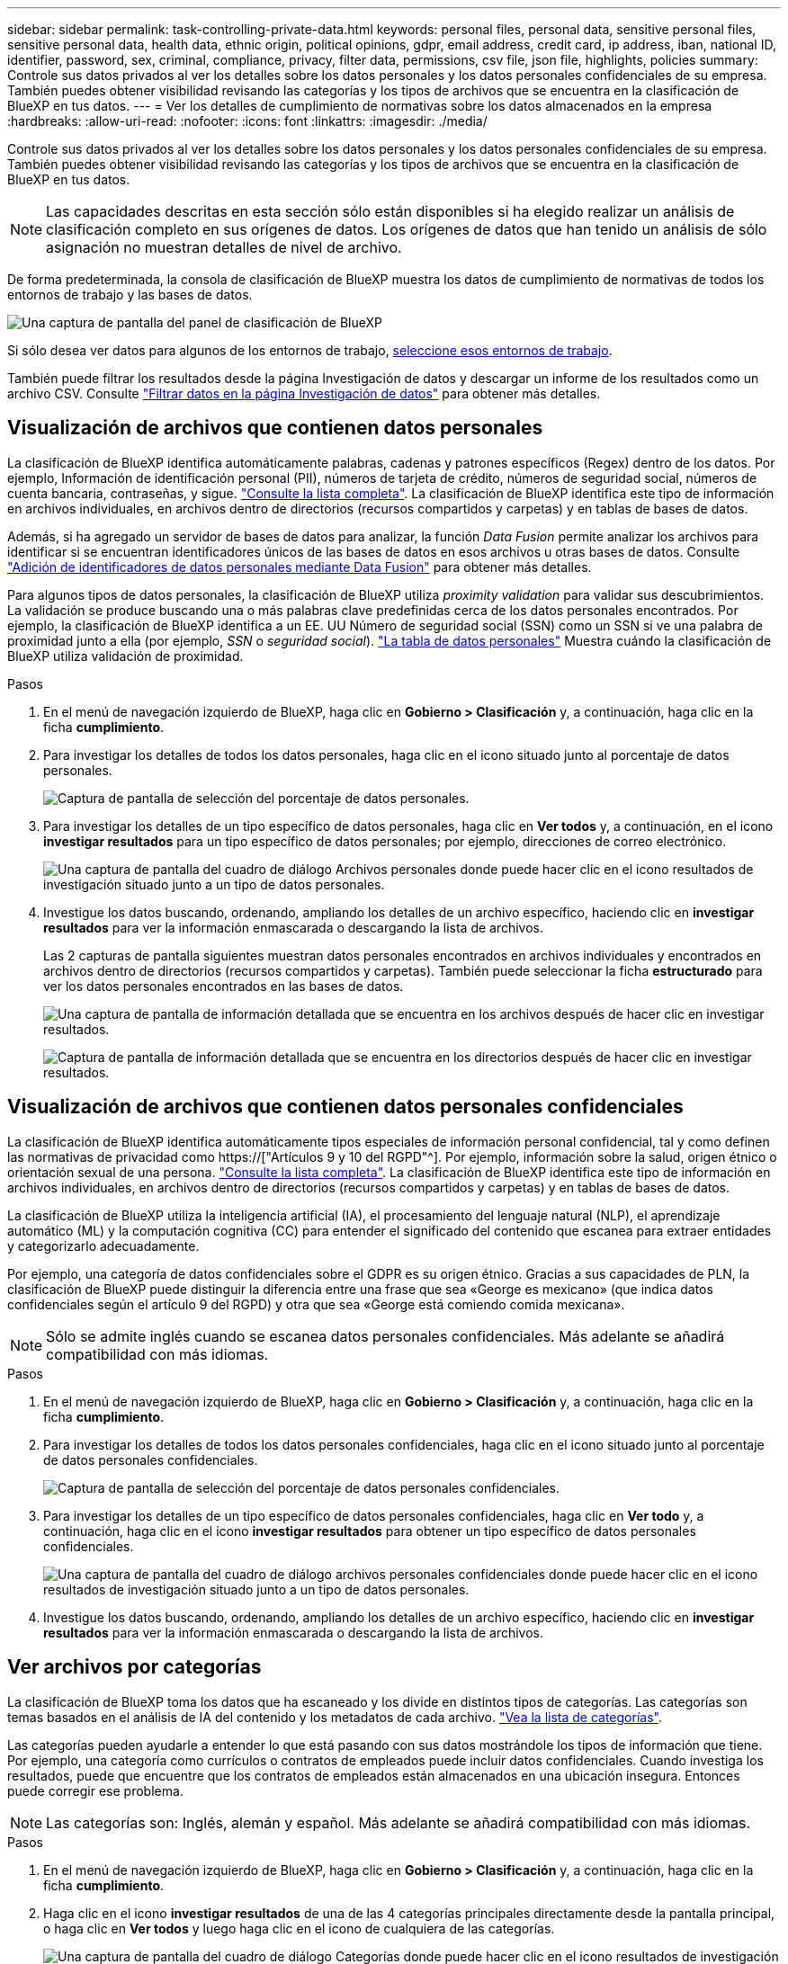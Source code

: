---
sidebar: sidebar 
permalink: task-controlling-private-data.html 
keywords: personal files, personal data, sensitive personal files, sensitive personal data, health data, ethnic origin, political opinions, gdpr, email address, credit card, ip address, iban, national ID, identifier, password, sex, criminal, compliance, privacy, filter data, permissions, csv file, json file, highlights, policies 
summary: Controle sus datos privados al ver los detalles sobre los datos personales y los datos personales confidenciales de su empresa. También puedes obtener visibilidad revisando las categorías y los tipos de archivos que se encuentra en la clasificación de BlueXP en tus datos. 
---
= Ver los detalles de cumplimiento de normativas sobre los datos almacenados en la empresa
:hardbreaks:
:allow-uri-read: 
:nofooter: 
:icons: font
:linkattrs: 
:imagesdir: ./media/


[role="lead"]
Controle sus datos privados al ver los detalles sobre los datos personales y los datos personales confidenciales de su empresa. También puedes obtener visibilidad revisando las categorías y los tipos de archivos que se encuentra en la clasificación de BlueXP en tus datos.


NOTE: Las capacidades descritas en esta sección sólo están disponibles si ha elegido realizar un análisis de clasificación completo en sus orígenes de datos. Los orígenes de datos que han tenido un análisis de sólo asignación no muestran detalles de nivel de archivo.

De forma predeterminada, la consola de clasificación de BlueXP muestra los datos de cumplimiento de normativas de todos los entornos de trabajo y las bases de datos.

image:screenshot_compliance_dashboard.png["Una captura de pantalla del panel de clasificación de BlueXP"]

Si sólo desea ver datos para algunos de los entornos de trabajo, <<Visualización de datos de Dashboard para entornos de trabajo específicos,seleccione esos entornos de trabajo>>.

También puede filtrar los resultados desde la página Investigación de datos y descargar un informe de los resultados como un archivo CSV. Consulte link:task-investigate-data.html#filtering-data-in-the-data-investigation-page["Filtrar datos en la página Investigación de datos"] para obtener más detalles.



== Visualización de archivos que contienen datos personales

La clasificación de BlueXP identifica automáticamente palabras, cadenas y patrones específicos (Regex) dentro de los datos. Por ejemplo, Información de identificación personal (PII), números de tarjeta de crédito, números de seguridad social, números de cuenta bancaria, contraseñas, y sigue. link:reference-private-data-categories.html#types-of-personal-data["Consulte la lista completa"^]. La clasificación de BlueXP identifica este tipo de información en archivos individuales, en archivos dentro de directorios (recursos compartidos y carpetas) y en tablas de bases de datos.

Además, si ha agregado un servidor de bases de datos para analizar, la función _Data Fusion_ permite analizar los archivos para identificar si se encuentran identificadores únicos de las bases de datos en esos archivos u otras bases de datos. Consulte link:task-managing-data-fusion.html["Adición de identificadores de datos personales mediante Data Fusion"^] para obtener más detalles.

Para algunos tipos de datos personales, la clasificación de BlueXP utiliza _proximity validation_ para validar sus descubrimientos. La validación se produce buscando una o más palabras clave predefinidas cerca de los datos personales encontrados. Por ejemplo, la clasificación de BlueXP identifica a un EE. UU Número de seguridad social (SSN) como un SSN si ve una palabra de proximidad junto a ella (por ejemplo, _SSN_ o _seguridad social_). link:reference-private-data-categories.html#types-of-personal-data["La tabla de datos personales"^] Muestra cuándo la clasificación de BlueXP utiliza validación de proximidad.

.Pasos
. En el menú de navegación izquierdo de BlueXP, haga clic en *Gobierno > Clasificación* y, a continuación, haga clic en la ficha *cumplimiento*.
. Para investigar los detalles de todos los datos personales, haga clic en el icono situado junto al porcentaje de datos personales.
+
image:screenshot_compliance_personal.gif["Captura de pantalla de selección del porcentaje de datos personales."]

. Para investigar los detalles de un tipo específico de datos personales, haga clic en *Ver todos* y, a continuación, en el icono *investigar resultados* para un tipo específico de datos personales; por ejemplo, direcciones de correo electrónico.
+
image:screenshot_personal_files.gif["Una captura de pantalla del cuadro de diálogo Archivos personales donde puede hacer clic en el icono resultados de investigación situado junto a un tipo de datos personales."]

. Investigue los datos buscando, ordenando, ampliando los detalles de un archivo específico, haciendo clic en *investigar resultados* para ver la información enmascarada o descargando la lista de archivos.
+
Las 2 capturas de pantalla siguientes muestran datos personales encontrados en archivos individuales y encontrados en archivos dentro de directorios (recursos compartidos y carpetas). También puede seleccionar la ficha *estructurado* para ver los datos personales encontrados en las bases de datos.

+
image:screenshot_compliance_investigation_page.png["Una captura de pantalla de información detallada que se encuentra en los archivos después de hacer clic en investigar resultados."]

+
image:screenshot_compliance_investigation_page_directory.png["Captura de pantalla de información detallada que se encuentra en los directorios después de hacer clic en investigar resultados."]





== Visualización de archivos que contienen datos personales confidenciales

La clasificación de BlueXP identifica automáticamente tipos especiales de información personal confidencial, tal y como definen las normativas de privacidad como https://["Artículos 9 y 10 del RGPD"^]. Por ejemplo, información sobre la salud, origen étnico o orientación sexual de una persona. link:reference-private-data-categories.html#types-of-sensitive-personal-data["Consulte la lista completa"^]. La clasificación de BlueXP identifica este tipo de información en archivos individuales, en archivos dentro de directorios (recursos compartidos y carpetas) y en tablas de bases de datos.

La clasificación de BlueXP utiliza la inteligencia artificial (IA), el procesamiento del lenguaje natural (NLP), el aprendizaje automático (ML) y la computación cognitiva (CC) para entender el significado del contenido que escanea para extraer entidades y categorizarlo adecuadamente.

Por ejemplo, una categoría de datos confidenciales sobre el GDPR es su origen étnico. Gracias a sus capacidades de PLN, la clasificación de BlueXP puede distinguir la diferencia entre una frase que sea «George es mexicano» (que indica datos confidenciales según el artículo 9 del RGPD) y otra que sea «George está comiendo comida mexicana».


NOTE: Sólo se admite inglés cuando se escanea datos personales confidenciales. Más adelante se añadirá compatibilidad con más idiomas.

.Pasos
. En el menú de navegación izquierdo de BlueXP, haga clic en *Gobierno > Clasificación* y, a continuación, haga clic en la ficha *cumplimiento*.
. Para investigar los detalles de todos los datos personales confidenciales, haga clic en el icono situado junto al porcentaje de datos personales confidenciales.
+
image:screenshot_compliance_sensitive_personal.gif["Captura de pantalla de selección del porcentaje de datos personales confidenciales."]

. Para investigar los detalles de un tipo específico de datos personales confidenciales, haga clic en *Ver todo* y, a continuación, haga clic en el icono *investigar resultados* para obtener un tipo específico de datos personales confidenciales.
+
image:screenshot_sensitive_personal_files.gif["Una captura de pantalla del cuadro de diálogo archivos personales confidenciales donde puede hacer clic en el icono resultados de investigación situado junto a un tipo de datos personales."]

. Investigue los datos buscando, ordenando, ampliando los detalles de un archivo específico, haciendo clic en *investigar resultados* para ver la información enmascarada o descargando la lista de archivos.




== Ver archivos por categorías

La clasificación de BlueXP toma los datos que ha escaneado y los divide en distintos tipos de categorías. Las categorías son temas basados en el análisis de IA del contenido y los metadatos de cada archivo. link:reference-private-data-categories.html#types-of-categories["Vea la lista de categorías"^].

Las categorías pueden ayudarle a entender lo que está pasando con sus datos mostrándole los tipos de información que tiene. Por ejemplo, una categoría como currículos o contratos de empleados puede incluir datos confidenciales. Cuando investiga los resultados, puede que encuentre que los contratos de empleados están almacenados en una ubicación insegura. Entonces puede corregir ese problema.


NOTE: Las categorías son: Inglés, alemán y español. Más adelante se añadirá compatibilidad con más idiomas.

.Pasos
. En el menú de navegación izquierdo de BlueXP, haga clic en *Gobierno > Clasificación* y, a continuación, haga clic en la ficha *cumplimiento*.
. Haga clic en el icono *investigar resultados* de una de las 4 categorías principales directamente desde la pantalla principal, o haga clic en *Ver todos* y luego haga clic en el icono de cualquiera de las categorías.
+
image:screenshot_categories.gif["Una captura de pantalla del cuadro de diálogo Categorías donde puede hacer clic en el icono resultados de investigación situado junto a una categoría."]

. Investigue los datos buscando, ordenando, ampliando los detalles de un archivo específico, haciendo clic en *investigar resultados* para ver la información enmascarada o descargando la lista de archivos.




== Ver archivos por tipos de archivos

La clasificación de BlueXP toma los datos que ha escaneado y los desglosa por según el tipo de archivo. La revisión de los tipos de archivo puede ayudarle a controlar los datos confidenciales porque puede encontrar que determinados tipos de archivo no se almacenan correctamente. link:reference-private-data-categories.html#types-of-files["Consulte la lista de tipos de archivo"^].

Por ejemplo, puede almacenar archivos CAD que incluyan información muy confidencial sobre su organización. Si no está seguro, puede tomar el control de los datos confidenciales restringiendo permisos o moviendo los archivos a otra ubicación.

.Pasos
. En el menú de navegación izquierdo de BlueXP, haga clic en *Gobierno > Clasificación* y, a continuación, haga clic en la ficha *cumplimiento*.
. Haga clic en el icono *investigar resultados* de uno de los 4 tipos de archivo principales directamente desde la pantalla principal, o haga clic en *Ver todos* y, a continuación, haga clic en el icono de cualquiera de los tipos de archivo.
+
image:screenshot_file_types.gif["Una captura de pantalla del cuadro de diálogo tipos de archivos, donde puede hacer clic en el icono resultados de investigación situado junto a un tipo de archivo."]

. Investigue los datos buscando, ordenando, ampliando los detalles de un archivo específico, haciendo clic en *investigar resultados* para ver la información enmascarada o descargando la lista de archivos.




== Visualización de datos de Dashboard para entornos de trabajo específicos

Puedes filtrar el contenido de la consola de clasificación de BlueXP para ver los datos de cumplimiento de normativas de todos los entornos de trabajo y bases de datos, o simplemente para entornos de trabajo específicos.

Al filtrar la consola, la clasificación de BlueXP define los datos de cumplimiento y los informes solo a los entornos de trabajo que has seleccionado.

.Pasos
. Haga clic en el menú desplegable filtro, seleccione los entornos de trabajo para los que desea ver datos y haga clic en *Ver*.
+
image:screenshot_cloud_compliance_filter.gif["Una captura de pantalla que muestra cómo filtrar los resultados de la investigación para entornos de trabajo específicos."]


